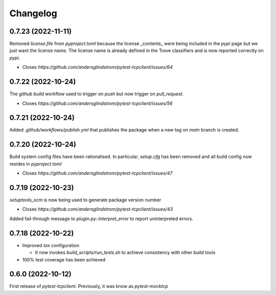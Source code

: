 =========
Changelog
=========

0.7.23 (2022-11-11)
===================

Removed `license.file` from `pyproject.toml` because the license _contents_ were being
included in the `pypi` page but we just want the license `name`. The license name is
already defined in the Trove classifiers and is now reported correctly on `pypi`.

- Closes `https://github.com/andersglindstrom/pytest-tcpclient/issues/64`

0.7.22 (2022-10-24)
===================

The `github` `build` workflow used to trigger on `push` but now trigger on `pull_request`.

- Closes `https://github.com/andersglindstrom/pytest-tcpclient/issues/56`

0.7.21 (2022-10-24)
===================

Added `.github/workflows/publish.yml` that publishes the package when a new tag on
`main` branch is created.

0.7.20 (2022-10-24)
===================

Build system config files have been rationalised. In particular, `setup.cfg` has been
removed and all build config now resides in `pyproject.toml`

- Closes `https://github.com/andersglindstrom/pytest-tcpclient/issues/47`

0.7.19 (2022-10-23)
===================

`setuptools_scm` is now being used to generate package version number

- Closes `https://github.com/andersglindstrom/pytest-tcpclient/issues/43`

Added fail-through message to `plugin.py::interpret_error` to report uninterpreted
errors.

0.7.18 (2022-10-22)
===================

* Improved `tox` configuration

  * It now invokes `build_scripts/run_tests.sh` to achieve consistency with other build
    tools

* 100% test coverage has been achieved

0.6.0 (2022-10-12)
===================

First release of `pytest-tcpclient`. Previously, it was know as `pytest-mocktcp`
